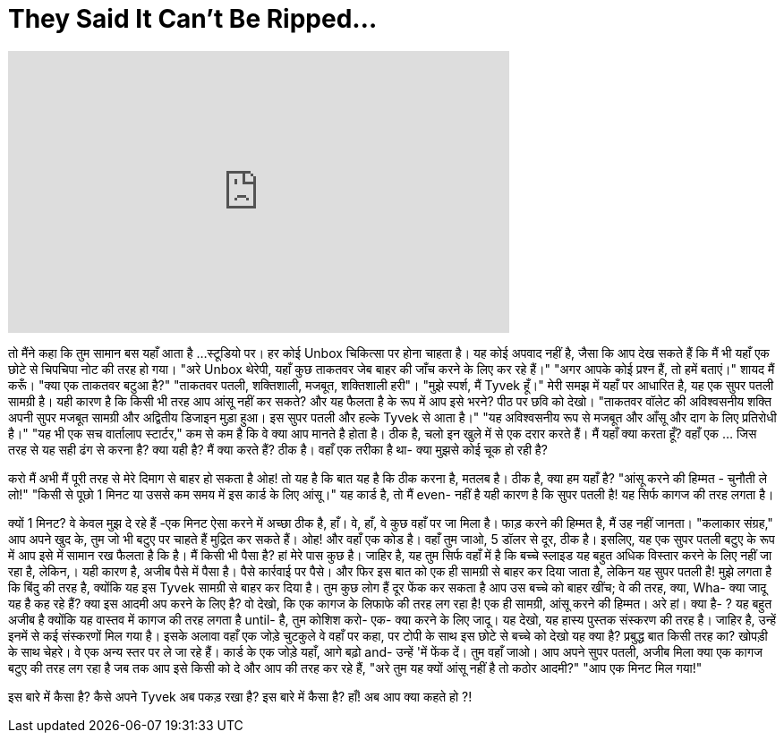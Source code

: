 = They Said It Can't Be Ripped...
:published_at: 2016-08-06
:hp-alt-title: They Said It Can't Be Ripped...
:hp-image: https://i.ytimg.com/vi/FZe7OllHUXw/maxresdefault.jpg


++++
<iframe width="560" height="315" src="https://www.youtube.com/embed/FZe7OllHUXw?rel=0" frameborder="0" allow="autoplay; encrypted-media" allowfullscreen></iframe>
++++

तो मैंने कहा कि तुम सामान बस यहाँ आता है ...
स्टूडियो पर।
हर कोई Unbox चिकित्सा पर होना चाहता है।
यह कोई अपवाद नहीं है, जैसा कि आप देख सकते हैं कि मैं भी यहाँ एक छोटे से चिपचिपा नोट की तरह हो गया।
&quot;अरे Unbox थेरेपी, यहाँ कुछ ताकतवर जेब बाहर की जाँच करने के लिए कर रहे हैं।&quot;
&quot;अगर आपके कोई प्रश्न हैं, तो हमें बताएं।&quot;
शायद मैं करूँ।
&quot;क्या एक ताकतवर बटुआ है?&quot;
&quot;ताकतवर पतली, शक्तिशाली, मजबूत, शक्तिशाली हरी&quot;।
&quot;मुझे स्पर्श, मैं Tyvek हूँ।&quot;
मेरी समझ में यहाँ पर आधारित है, यह एक सुपर पतली सामग्री है।
यही कारण है कि किसी भी तरह आप आंसू नहीं कर सकते?
और यह फैलता है के रूप में आप इसे भरने?
पीठ पर छवि को देखो।
&quot;ताकतवर वॉलेट की अविश्वसनीय शक्ति अपनी सुपर मजबूत सामग्री और अद्वितीय डिजाइन मुड़ा हुआ। इस सुपर पतली और हल्के Tyvek से आता है।&quot;
&quot;यह अविश्वसनीय रूप से मजबूत और आँसू और दाग के लिए प्रतिरोधी है।&quot;
&quot;यह भी एक सच वार्तालाप स्टार्टर,&quot; कम से कम है कि वे क्या आप मानते है होता है।
ठीक है, चलो इन खुले में से एक दरार करते हैं। मैं यहाँ क्या करता हूँ?
वहाँ एक ... जिस तरह से यह सही ढंग से करना है?
क्या यही है? मैं क्या करते हैं?
ठीक है।
वहाँ एक तरीका है था-
क्या मुझसे कोई चूक हो रही है?
[हंसते हुए]
करो मैं  अभी
मैं पूरी तरह से मेरे दिमाग से बाहर हो सकता है
ओह!
तो यह है कि बात यह है कि ठीक करना है, मतलब है।
ठीक है, क्या हम यहाँ है?
&quot;आंसू करने की हिम्मत - चुनौती ले लो!&quot;
&quot;किसी से पूछो 1 मिनट या उससे कम समय में इस कार्ड के लिए आंसू।&quot;
यह कार्ड है, तो मैं even- नहीं है
यही कारण है कि सुपर पतली है!
यह सिर्फ कागज की तरह लगता है।
[हंसते हुए]
क्यों 1 मिनट?
वे केवल मुझ दे रहे हैं
-एक मिनट ऐसा करने में
अच्छा ठीक है, हाँ।
वे, हाँ, वे कुछ वहाँ पर जा मिला है।
फाड़ करने की हिम्मत है, मैं उह नहीं जानता।
&quot;कलाकार संग्रह,&quot; आप अपने खुद के, तुम जो भी बटुए पर चाहते हैं मुद्रित कर सकते हैं।
ओह! और वहाँ एक कोड है। वहाँ तुम जाओ, 5 डॉलर से दूर, ठीक है।
इसलिए, यह एक सुपर पतली बटुए के रूप में आप इसे में सामान रख फैलता है कि है।
मैं किसी भी पैसा है? हां मेरे पास कुछ है।
जाहिर है, यह तुम सिर्फ वहाँ में है कि बच्चे स्लाइड यह बहुत अधिक विस्तार करने के लिए नहीं जा रहा है, लेकिन,।
यही कारण है, अजीब पैसे में पैसा है। पैसे कार्रवाई पर पैसे।
और फिर इस बात को एक ही सामग्री से बाहर कर दिया जाता है, लेकिन यह सुपर पतली है!
मुझे लगता है कि बिंदु की तरह है, क्योंकि यह इस Tyvek सामग्री से बाहर कर दिया है।
तुम कुछ लोग हैं दूर फेंक कर सकता है आप उस बच्चे को बाहर खींच; वे की तरह, क्या, Wha- क्या जादू यह है कह रहे हैं?
क्या इस आदमी अप करने के लिए है?
वो देखो, कि एक कागज के लिफाफे की तरह लग रहा है!
एक ही सामग्री, आंसू करने की हिम्मत।
अरे हां।
क्या है- ?
यह बहुत अजीब है क्योंकि यह वास्तव में कागज की तरह लगता है until- है,
तुम कोशिश करो-
एक- क्या करने के लिए
जादू।
यह देखो, यह हास्य पुस्तक संस्करण की तरह है।
जाहिर है, उन्हें इनमें से कई संस्करणों मिल गया है।
इसके अलावा वहाँ एक जोड़े चुटकुले वे वहाँ पर कहा, पर टोपी के साथ इस छोटे से बच्चे को देखो यह क्या है?
प्रबुद्ध बात किसी तरह का?
खोपड़ी के साथ चेहरे।
वे एक अन्य स्तर पर ले जा रहे हैं।
कार्ड के एक जोड़े यहाँ, आगे बढ़ो and-
उन्हें 'में फेंक दें।
तुम वहाँ जाओ।
आप अपने सुपर पतली, अजीब मिला
क्या एक कागज बटुए की तरह लग रहा है जब तक आप इसे किसी को दे और आप की तरह कर रहे हैं, &quot;अरे तुम यह क्यों आंसू नहीं है तो कठोर आदमी?&quot;
&quot;आप एक मिनट मिल गया!&quot;
[संघर्ष]
इस बारे में कैसा है?
कैसे अपने Tyvek अब पकड़ रखा है? इस बारे में कैसा है?
हाँ!
अब आप क्या कहते हो ?!